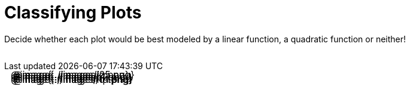 = Classifying Plots

++++
<style>
/* Make Images Resize to Fit Rows:
 * 1) Limit the contents of a cell to the size of the cell
 * 2) make the .content of that cell take up all the space
 * 3) divide the .content into .paragraph (90%) & table (10%)
 * 4) Stretch the image to the maximum height of its container
*/
td { contain: size; }
td .content { position: absolute; width: 100%; padding: .5em; }
td .content .paragraph { height: 90%; }
td table { height: 10%; }
td .content, td .content .paragraph p, .image-figure, img {
	height: 100%;
}

/* Make autonums inside tables look consistent with those outside */
body.workbookpage td .autonum:after { content: ')'; }
</style>
++++

Decide whether each plot would be best modeled by a linear function, a quadratic function or neither!

[.FillVerticalSpace, cols="^.^15a,^.^15a", frame="none", stripes="none"]
|===
| @image{../images/l2.png}
[cols="1a,6a,6a,6a",stripes="none",frame="none",grid="none"]
!===
! *@n*
! @ifsoln-choice{Linear}
! Quadratic
! Neither
!===

| @image{../images/q5.png}
[cols="1a,6a,6a,6a",stripes="none",frame="none",grid="none"]
!===
! *@n*
! Linear
! @ifsoln-choice{Quadratic}
! Neither

// need empty line here so the closing table block isn't swallowed
!===

| @image{../images/q2.png}
[cols="1a,6a,6a,6a",stripes="none",frame="none",grid="none"]
!===
! *@n*
! Linear
! @ifsoln-choice{Quadratic}
! Neither
!===

| @image{../images/l1.png }
[cols="1a,6a,6a,6a",stripes="none",frame="none",grid="none"]
!===
! *@n*
! @ifsoln-choice{Linear}
! Quadratic
! Neither
!===

| @image{../images/no.png}
[cols="1a,6a,6a,6a",stripes="none",frame="none",grid="none"]
!===
! *@n*
! Linear
! Quadratic
! @ifsoln-choice{Neither}
!===

| @image{../images/q1.png}
[cols="1a,6a,6a,6a",stripes="none",frame="none",grid="none"]
!===
! *@n*
! Linear
! @ifsoln-choice{Quadratic}
! Neither

// need empty line here so the closing table block isn't swallowed
!===

|===

